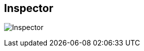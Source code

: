ifdef::pdf-theme[[[area-inspector-0,Inspector]]]
ifndef::pdf-theme[[[area-inspector-0,Inspector image:playtime::generated/screenshots/elements/area/inspector-0.png[width=50]]]]
== Inspector

image:playtime::generated/screenshots/elements/area/inspector-0.png[Inspector, role="related thumb right"]



